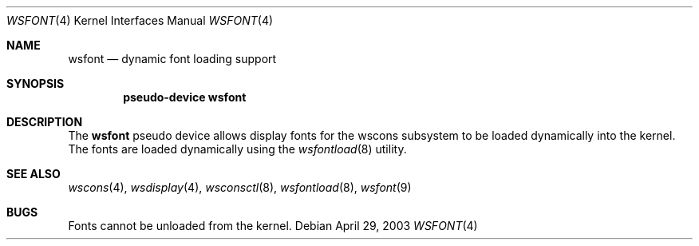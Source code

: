.\" $NetBSD: wsfont.4,v 1.3 2003/05/03 23:24:13 wiz Exp $
.\"
.\" Copyright (c) 2003 The NetBSD Foundation, Inc.
.\" All rights reserved.
.\"
.\" Redistribution and use in source and binary forms, with or without
.\" modification, are permitted provided that the following conditions
.\" are met:
.\" 1. Redistributions of source code must retain the above copyright
.\"    notice, this list of conditions and the following disclaimer.
.\" 2. Redistributions in binary form must reproduce the above copyright
.\"    notice, this list of conditions and the following disclaimer in the
.\"    documentation and/or other materials provided with the distribution.
.\"
.\" THIS SOFTWARE IS PROVIDED BY THE NETBSD FOUNDATION, INC. AND CONTRIBUTORS
.\" ``AS IS'' AND ANY EXPRESS OR IMPLIED WARRANTIES, INCLUDING, BUT NOT LIMITED
.\" TO, THE IMPLIED WARRANTIES OF MERCHANTABILITY AND FITNESS FOR A PARTICULAR
.\" PURPOSE ARE DISCLAIMED.  IN NO EVENT SHALL THE FOUNDATION OR CONTRIBUTORS
.\" BE LIABLE FOR ANY DIRECT, INDIRECT, INCIDENTAL, SPECIAL, EXEMPLARY, OR
.\" CONSEQUENTIAL DAMAGES (INCLUDING, BUT NOT LIMITED TO, PROCUREMENT OF
.\" SUBSTITUTE GOODS OR SERVICES; LOSS OF USE, DATA, OR PROFITS; OR BUSINESS
.\" INTERRUPTION) HOWEVER CAUSED AND ON ANY THEORY OF LIABILITY, WHETHER IN
.\" CONTRACT, STRICT LIABILITY, OR TORT (INCLUDING NEGLIGENCE OR OTHERWISE)
.\" ARISING IN ANY WAY OUT OF THE USE OF THIS SOFTWARE, EVEN IF ADVISED OF THE
.\" POSSIBILITY OF SUCH DAMAGE.
.\"
.Dd April 29, 2003
.Dt WSFONT 4
.Os
.Sh NAME
.Nm wsfont
.Nd dynamic font loading support
.Sh SYNOPSIS
.Cd "pseudo-device wsfont"
.Sh DESCRIPTION
The
.Nm
pseudo device allows display fonts for the wscons subsystem to
be loaded dynamically into the kernel.
The fonts are loaded dynamically using the
.Xr wsfontload 8
utility.
.Sh SEE ALSO
.Xr wscons 4 ,
.Xr wsdisplay 4 ,
.Xr wsconsctl 8 ,
.Xr wsfontload 8 ,
.Xr wsfont 9
.Sh BUGS
Fonts cannot be unloaded from the kernel.

